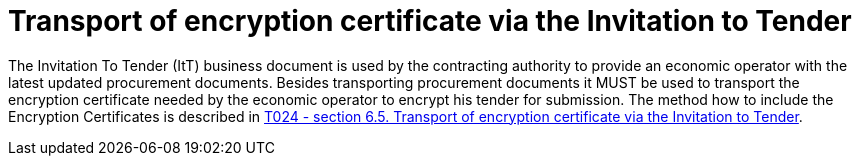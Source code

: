 = Transport of encryption certificate via the Invitation to Tender

The Invitation To Tender (ItT) business document is used by the contracting authority to provide an economic operator with the latest updated procurement documents. Besides transporting procurement documents it MUST be used to transport the encryption certificate needed by the economic operator to encrypt his tender for submission. The method how to include the Encryption Certificates is described in link:/pracc/transactions/T024/index.html[T024 - section  6.5. Transport of encryption certificate via the Invitation to Tender].



